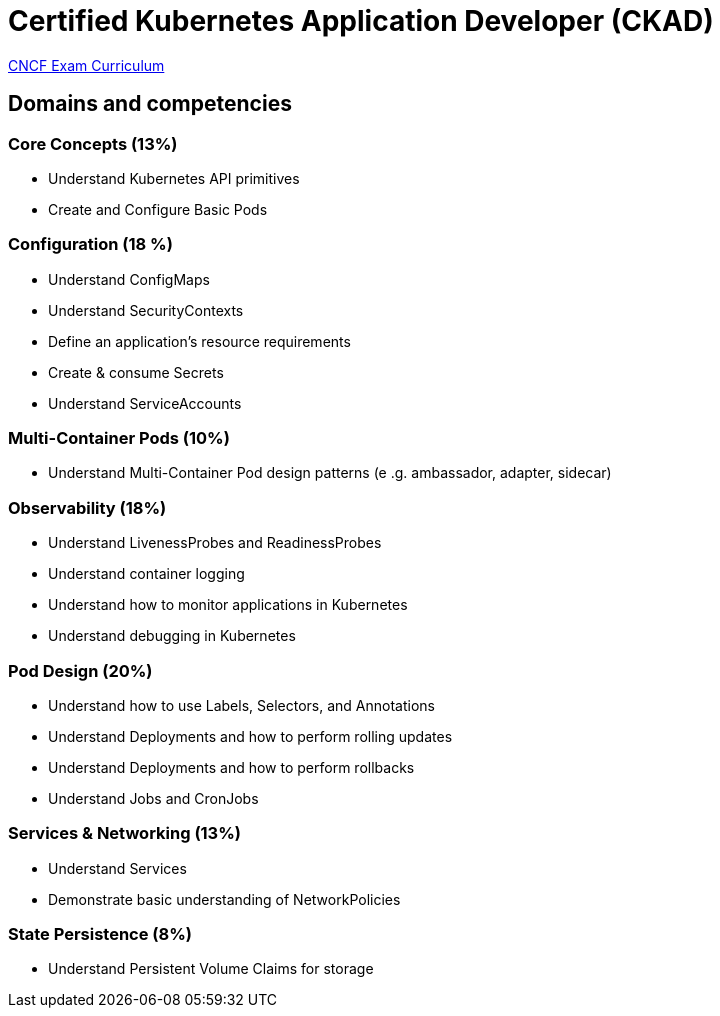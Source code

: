 = Certified Kubernetes Application Developer (CKAD)

https://github.com/cncf/curriculum[CNCF Exam Curriculum]

== Domains and competencies

=== Core Concepts (13%)

* Understand Kubernetes API primitives
* Create and Configure Basic Pods

=== Configuration (18 %)

* Understand ConfigMaps
* Understand SecurityContexts
* Define an application’s resource requirements
* Create & consume Secrets
* Understand ServiceAccounts

=== Multi-Container Pods (10%)

* Understand Multi-Container Pod design patterns (e .g. ambassador, adapter, sidecar)

=== Observability (18%)

* Understand LivenessProbes and ReadinessProbes
* Understand container logging
* Understand how to monitor applications in Kubernetes
* Understand debugging in Kubernetes

=== Pod Design (20%)

* Understand how to use Labels, Selectors, and Annotations
* Understand Deployments and how to perform rolling updates
* Understand Deployments and how to perform rollbacks
* Understand Jobs and CronJobs

=== Services & Networking (13%)

* Understand Services
* Demonstrate basic understanding of NetworkPolicies

=== State Persistence (8%)

* Understand Persistent Volume Claims for storage

